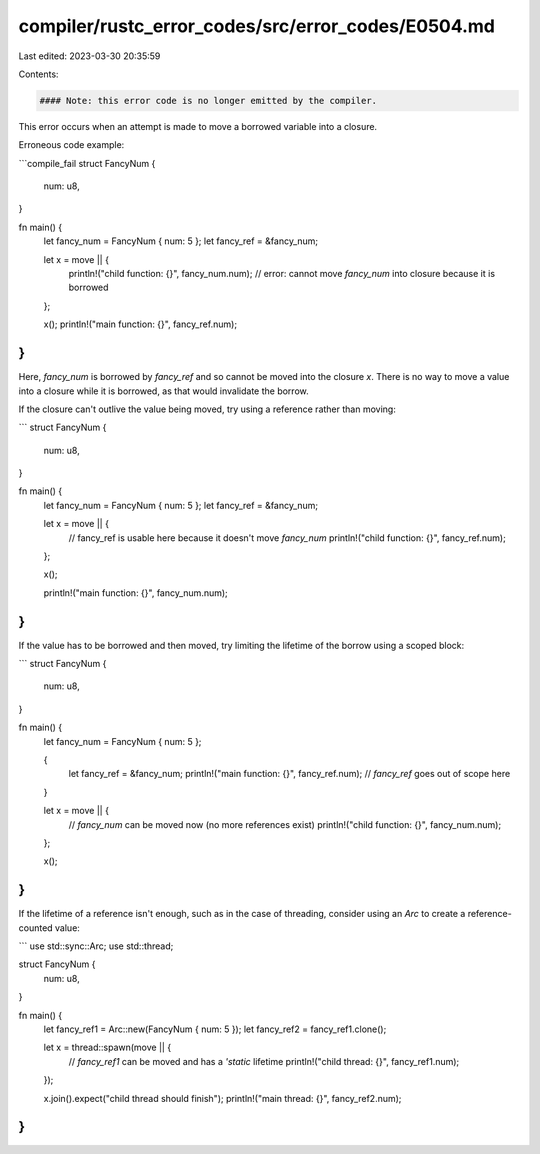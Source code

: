 compiler/rustc_error_codes/src/error_codes/E0504.md
===================================================

Last edited: 2023-03-30 20:35:59

Contents:

.. code-block:: md

    #### Note: this error code is no longer emitted by the compiler.

This error occurs when an attempt is made to move a borrowed variable into a
closure.

Erroneous code example:

```compile_fail
struct FancyNum {
    num: u8,
}

fn main() {
    let fancy_num = FancyNum { num: 5 };
    let fancy_ref = &fancy_num;

    let x = move || {
        println!("child function: {}", fancy_num.num);
        // error: cannot move `fancy_num` into closure because it is borrowed
    };

    x();
    println!("main function: {}", fancy_ref.num);
}
```

Here, `fancy_num` is borrowed by `fancy_ref` and so cannot be moved into
the closure `x`. There is no way to move a value into a closure while it is
borrowed, as that would invalidate the borrow.

If the closure can't outlive the value being moved, try using a reference
rather than moving:

```
struct FancyNum {
    num: u8,
}

fn main() {
    let fancy_num = FancyNum { num: 5 };
    let fancy_ref = &fancy_num;

    let x = move || {
        // fancy_ref is usable here because it doesn't move `fancy_num`
        println!("child function: {}", fancy_ref.num);
    };

    x();

    println!("main function: {}", fancy_num.num);
}
```

If the value has to be borrowed and then moved, try limiting the lifetime of
the borrow using a scoped block:

```
struct FancyNum {
    num: u8,
}

fn main() {
    let fancy_num = FancyNum { num: 5 };

    {
        let fancy_ref = &fancy_num;
        println!("main function: {}", fancy_ref.num);
        // `fancy_ref` goes out of scope here
    }

    let x = move || {
        // `fancy_num` can be moved now (no more references exist)
        println!("child function: {}", fancy_num.num);
    };

    x();
}
```

If the lifetime of a reference isn't enough, such as in the case of threading,
consider using an `Arc` to create a reference-counted value:

```
use std::sync::Arc;
use std::thread;

struct FancyNum {
    num: u8,
}

fn main() {
    let fancy_ref1 = Arc::new(FancyNum { num: 5 });
    let fancy_ref2 = fancy_ref1.clone();

    let x = thread::spawn(move || {
        // `fancy_ref1` can be moved and has a `'static` lifetime
        println!("child thread: {}", fancy_ref1.num);
    });

    x.join().expect("child thread should finish");
    println!("main thread: {}", fancy_ref2.num);
}
```


